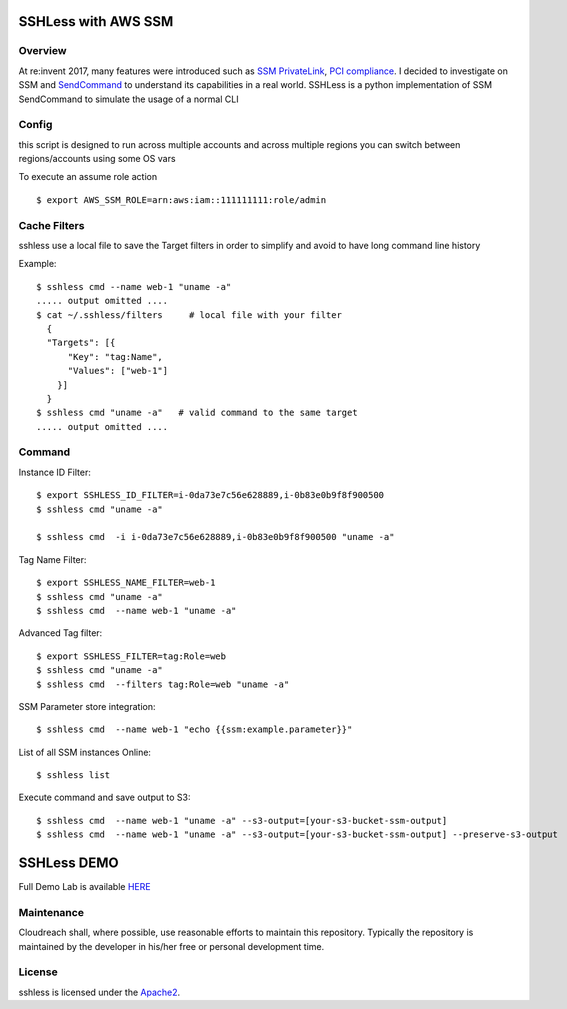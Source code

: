 ====================
SSHLess with AWS SSM
====================

.. image:: https://travis-ci.org/cloudreach/sshless.svg?branch=master
    :target: https://travis-ci.org/cloudreach/sshless

.. image:: https://badge.fury.io/py/sshless.svg
    :target: https://badge.fury.io/py/sshless


Overview
--------

At re:invent 2017, many features were introduced such as `SSM PrivateLink <https://aws.amazon.com/blogs/aws/new-aws-privatelink-endpoints-kinesis-ec2-systems-manager-and-elb-apis-in-your-vpc/>`_, `PCI compliance <https://aws.amazon.com/blogs/security/aws-adds-16-more-services-to-its-pci-dss-compliance-program/>`_.
I decided to investigate on SSM and `SendCommand <https://docs.aws.amazon.com/systems-manager/latest/APIReference/API_SendCommand.html>`_ to understand its capabilities in a real world.
SSHLess is a python implementation of SSM SendCommand to simulate the usage of a normal CLI


Config
------

this script is designed to run across multiple accounts and across multiple regions you can switch between regions/accounts using some OS vars

To execute an assume role action
::

  $ export AWS_SSM_ROLE=arn:aws:iam::111111111:role/admin


Cache Filters
-------------

sshless use a local file to save the Target filters in order to simplify and avoid to have long command line history

Example::

  $ sshless cmd --name web-1 "uname -a"
  ..... output omitted ....
  $ cat ~/.sshless/filters     # local file with your filter
    {
    "Targets": [{
        "Key": "tag:Name",
        "Values": ["web-1"]
      }]
    }
  $ sshless cmd "uname -a"   # valid command to the same target
  ..... output omitted ....


Command
-------

Instance ID Filter::

  $ export SSHLESS_ID_FILTER=i-0da73e7c56e628889,i-0b83e0b9f8f900500
  $ sshless cmd "uname -a"

  $ sshless cmd  -i i-0da73e7c56e628889,i-0b83e0b9f8f900500 "uname -a"

Tag Name Filter::

  $ export SSHLESS_NAME_FILTER=web-1
  $ sshless cmd "uname -a"
  $ sshless cmd  --name web-1 "uname -a"

Advanced Tag filter::

  $ export SSHLESS_FILTER=tag:Role=web
  $ sshless cmd "uname -a"
  $ sshless cmd  --filters tag:Role=web "uname -a"

SSM Parameter store integration::

  $ sshless cmd  --name web-1 "echo {{ssm:example.parameter}}"

List of all SSM instances Online::

  $ sshless list


Execute command and save output to S3::

  $ sshless cmd  --name web-1 "uname -a" --s3-output=[your-s3-bucket-ssm-output]
  $ sshless cmd  --name web-1 "uname -a" --s3-output=[your-s3-bucket-ssm-output] --preserve-s3-output


============
SSHLess DEMO
============

Full Demo Lab is available `HERE <test/README.rst>`_

Maintenance
-----------
Cloudreach shall, where possible, use reasonable efforts to maintain this repository. Typically the repository is maintained by the developer in his/her free or personal development time.

License
-------

sshless is licensed under the `Apache2 <LICENSE>`_.
